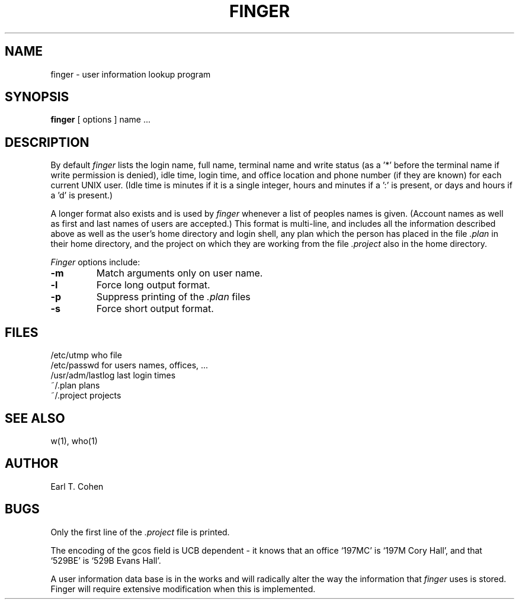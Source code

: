 .TH FINGER 1
.UC 4
.SH NAME
finger \- user information lookup program
.SH SYNOPSIS
.B finger
[
options
] name ...
.SH DESCRIPTION
By default
.I finger
lists the login name, full name, terminal name and write status
(as a '*' before the terminal name if write permission is denied),
idle time, login time, and office location and phone number
(if they are known) for each current UNIX user.
(Idle time is minutes if it is a single integer, hours and minutes if a ':'
is present, or days and hours if a 'd' is present.)
.PP
A longer format also exists and is used by
.I finger
whenever a list of peoples names is given.  (Account names as well as
first and last names of users are accepted.)
This format is multi-line, and includes all the information described above
as well as the user's home
directory and login shell, any plan which the person has placed in the file
.I \&.plan
in their home
directory, and the project on which they are working from the file
.I \&.project
also in the home directory.
.PP
.I Finger
options include:
.TP
.B \-m
Match arguments only on user name.
.TP
.B \-l
Force long output format.
.TP
.B \-p
Suppress printing of the
.I \&.plan
files
.TP
.B \-s
Force short output format.
.SH FILES
.ta 2i
/etc/utmp	who file
.br
/etc/passwd	for users names, offices, ...
.br
/usr/adm/lastlog	last login times
.br
~/.plan	plans
.br
~/.project	projects
.SH "SEE ALSO"
w(1), who(1)
.SH AUTHOR
Earl T. Cohen
.SH BUGS
Only the first line of the
.I .project
file is printed.
.PP
The encoding of the gcos field is UCB dependent \- it knows that an office
`197MC' is `197M Cory Hall', and that `529BE' is `529B Evans Hall'.
.PP
A user information data base is in the works and will radically alter
the way the information that
.I finger
uses is stored.  Finger will require extensive modification when
this is implemented.
